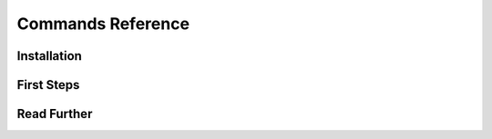 Commands Reference
==================

Installation
::::::::::::

First Steps
:::::::::::

Read Further
::::::::::::

